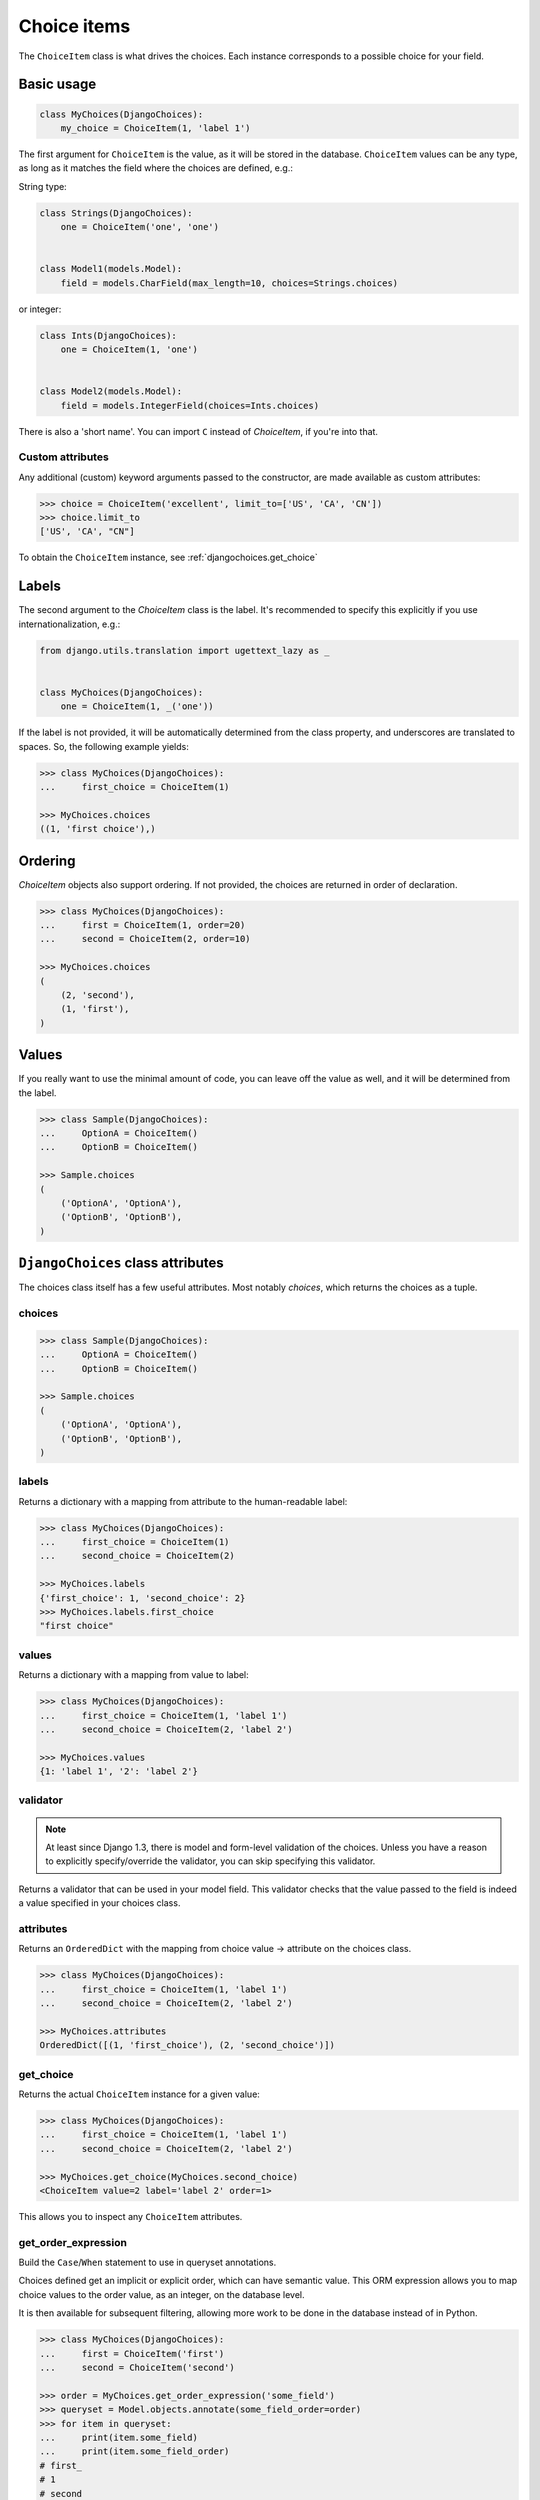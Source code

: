 Choice items
============

The ``ChoiceItem`` class is what drives the choices. Each instance
corresponds to a possible choice for your field.


Basic usage
-----------

.. code-block:: python

    class MyChoices(DjangoChoices):
        my_choice = ChoiceItem(1, 'label 1')


The first argument for ``ChoiceItem`` is the value, as it will be stored
in the database. ``ChoiceItem`` values can be any type, as long as it matches
the field where the choices are defined, e.g.:

String type:

.. code-block:: python

    class Strings(DjangoChoices):
        one = ChoiceItem('one', 'one')


    class Model1(models.Model):
        field = models.CharField(max_length=10, choices=Strings.choices)


or integer:

.. code-block:: python

    class Ints(DjangoChoices):
        one = ChoiceItem(1, 'one')


    class Model2(models.Model):
        field = models.IntegerField(choices=Ints.choices)


There is also a 'short name'. You can import ``C`` instead of `ChoiceItem`, if
you're into that.

Custom attributes
+++++++++++++++++

Any additional (custom) keyword arguments passed to the constructor, are made
available as custom attributes:

.. code-block:: python

    >>> choice = ChoiceItem('excellent', limit_to=['US', 'CA', 'CN'])
    >>> choice.limit_to
    ['US', 'CA', "CN"]

To obtain the ``ChoiceItem`` instance, see :ref:`djangochoices.get_choice`


Labels
------
The second argument to the `ChoiceItem` class is the label.
It's recommended to specify this explicitly if you use
internationalization, e.g.:


.. code-block:: python

    from django.utils.translation import ugettext_lazy as _


    class MyChoices(DjangoChoices):
        one = ChoiceItem(1, _('one'))


If the label is not provided, it will be automatically determined from
the class property, and underscores are translated to spaces. So, the
following example yields:

.. code-block:: python

    >>> class MyChoices(DjangoChoices):
    ...     first_choice = ChoiceItem(1)

    >>> MyChoices.choices
    ((1, 'first choice'),)


Ordering
--------

`ChoiceItem` objects also support ordering. If not provided, the choices are
returned in order of declaration.


.. code-block:: python

    >>> class MyChoices(DjangoChoices):
    ...     first = ChoiceItem(1, order=20)
    ...     second = ChoiceItem(2, order=10)

    >>> MyChoices.choices
    (
        (2, 'second'),
        (1, 'first'),
    )


Values
------
If you really want to use the minimal amount of code, you can leave off the
value as well, and it will be determined from the label.

.. code-block:: python

    >>> class Sample(DjangoChoices):
    ...     OptionA = ChoiceItem()
    ...     OptionB = ChoiceItem()

    >>> Sample.choices
    (
        ('OptionA', 'OptionA'),
        ('OptionB', 'OptionB'),
    )


``DjangoChoices`` class attributes
----------------------------------

The choices class itself has a few useful attributes. Most notably `choices`,
which returns the choices as a tuple.


choices
+++++++

.. code-block:: python

    >>> class Sample(DjangoChoices):
    ...     OptionA = ChoiceItem()
    ...     OptionB = ChoiceItem()

    >>> Sample.choices
    (
        ('OptionA', 'OptionA'),
        ('OptionB', 'OptionB'),
    )


labels
++++++

Returns a dictionary with a mapping from attribute to the human-readable
label:

.. code-block:: python

    >>> class MyChoices(DjangoChoices):
    ...     first_choice = ChoiceItem(1)
    ...     second_choice = ChoiceItem(2)

    >>> MyChoices.labels
    {'first_choice': 1, 'second_choice': 2}
    >>> MyChoices.labels.first_choice
    "first choice"


values
++++++

Returns a dictionary with a mapping from value to label:

.. code-block:: python

    >>> class MyChoices(DjangoChoices):
    ...     first_choice = ChoiceItem(1, 'label 1')
    ...     second_choice = ChoiceItem(2, 'label 2')

    >>> MyChoices.values
    {1: 'label 1', '2': 'label 2'}


validator
+++++++++

.. note::

    At least since Django 1.3, there is model and form-level validation of the
    choices. Unless you have a reason to explicitly specify/override the validator,
    you can skip specifying this validator.


Returns a validator that can be used in your model field. This validator checks
that the value passed to the field is indeed a value specified in your choices
class.

attributes
++++++++++

Returns an ``OrderedDict`` with the mapping from choice value -> attribute
on the choices class.

.. code-block:: python

    >>> class MyChoices(DjangoChoices):
    ...     first_choice = ChoiceItem(1, 'label 1')
    ...     second_choice = ChoiceItem(2, 'label 2')

    >>> MyChoices.attributes
    OrderedDict([(1, 'first_choice'), (2, 'second_choice')])


.. _djangochoices.get_choice:

get_choice
++++++++++

Returns the actual ``ChoiceItem`` instance for a given value:

.. code-block:: python

    >>> class MyChoices(DjangoChoices):
    ...     first_choice = ChoiceItem(1, 'label 1')
    ...     second_choice = ChoiceItem(2, 'label 2')

    >>> MyChoices.get_choice(MyChoices.second_choice)
    <ChoiceItem value=2 label='label 2' order=1>

This allows you to inspect any ``ChoiceItem`` attributes.

get_order_expression
++++++++++++++++++++

Build the ``Case``/``When`` statement to use in queryset annotations.

Choices defined get an implicit or explicit order, which can have semantic
value. This ORM expression allows you to map choice values to the order value,
as an integer, on the database level.

It is then available for subsequent filtering, allowing more work to be done
in the database instead of in Python.

.. code-block:: python

    >>> class MyChoices(DjangoChoices):
    ...     first = ChoiceItem('first')
    ...     second = ChoiceItem('second')

    >>> order = MyChoices.get_order_expression('some_field')
    >>> queryset = Model.objects.annotate(some_field_order=order)
    >>> for item in queryset:
    ...     print(item.some_field)
    ...     print(item.some_field_order)
    # first_
    # 1
    # second
    # 2
